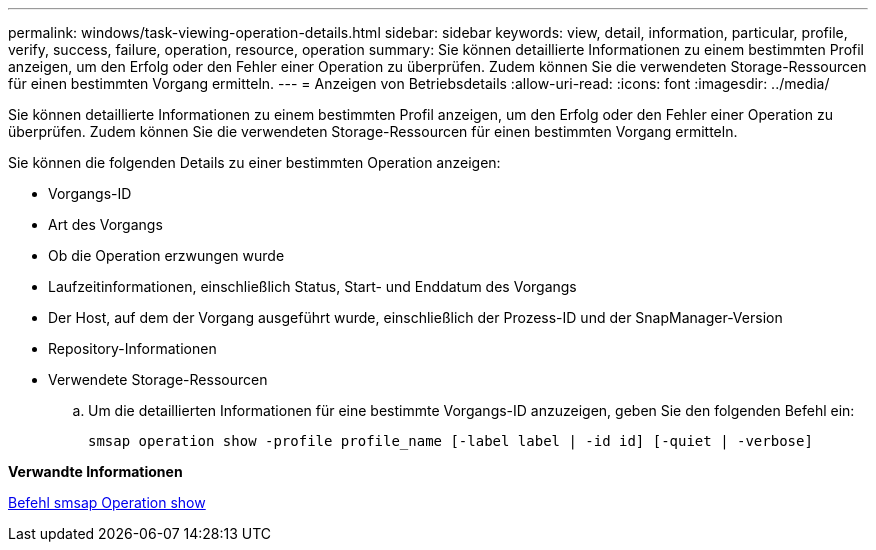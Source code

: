 ---
permalink: windows/task-viewing-operation-details.html 
sidebar: sidebar 
keywords: view, detail, information, particular, profile, verify, success, failure, operation, resource, operation 
summary: Sie können detaillierte Informationen zu einem bestimmten Profil anzeigen, um den Erfolg oder den Fehler einer Operation zu überprüfen. Zudem können Sie die verwendeten Storage-Ressourcen für einen bestimmten Vorgang ermitteln. 
---
= Anzeigen von Betriebsdetails
:allow-uri-read: 
:icons: font
:imagesdir: ../media/


[role="lead"]
Sie können detaillierte Informationen zu einem bestimmten Profil anzeigen, um den Erfolg oder den Fehler einer Operation zu überprüfen. Zudem können Sie die verwendeten Storage-Ressourcen für einen bestimmten Vorgang ermitteln.

Sie können die folgenden Details zu einer bestimmten Operation anzeigen:

* Vorgangs-ID
* Art des Vorgangs
* Ob die Operation erzwungen wurde
* Laufzeitinformationen, einschließlich Status, Start- und Enddatum des Vorgangs
* Der Host, auf dem der Vorgang ausgeführt wurde, einschließlich der Prozess-ID und der SnapManager-Version
* Repository-Informationen
* Verwendete Storage-Ressourcen
+
.. Um die detaillierten Informationen für eine bestimmte Vorgangs-ID anzuzeigen, geben Sie den folgenden Befehl ein:
+
`smsap operation show -profile profile_name [-label label | -id id] [-quiet | -verbose]`





*Verwandte Informationen*

xref:reference-the-smosmsap-operation-show-command.adoc[Befehl smsap Operation show]
